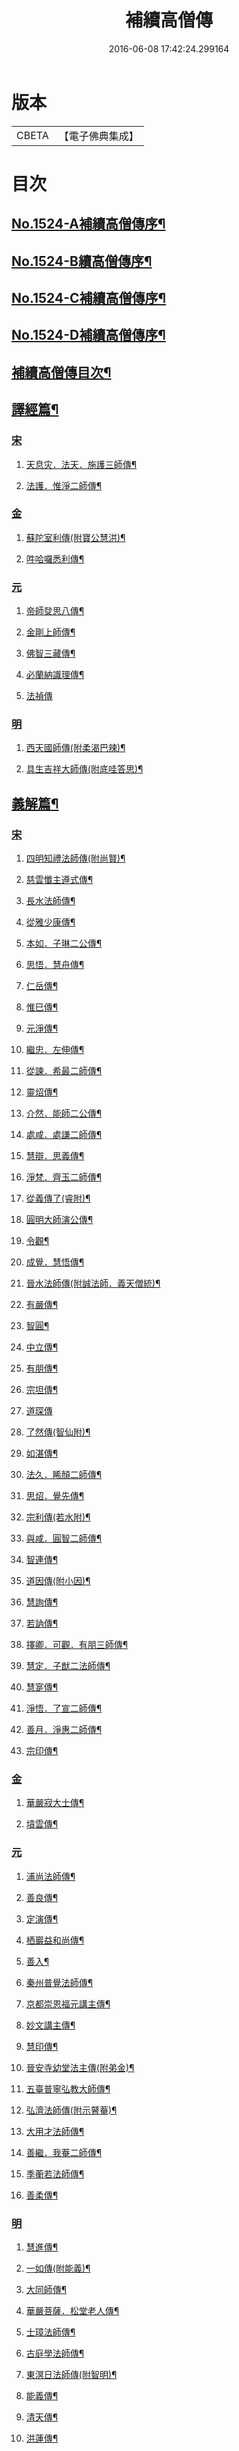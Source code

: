 #+TITLE: 補續高僧傳 
#+DATE: 2016-06-08 17:42:24.299164

* 版本
 |     CBETA|【電子佛典集成】|

* 目次
** [[file:KR6r0063_001.txt::001-0363a1][No.1524-A補續高僧傳序¶]]
** [[file:KR6r0063_001.txt::001-0363b7][No.1524-B續高僧傳序¶]]
** [[file:KR6r0063_001.txt::001-0363c1][No.1524-C補續高僧傳序¶]]
** [[file:KR6r0063_001.txt::001-0364b1][No.1524-D補續高僧傳序¶]]
** [[file:KR6r0063_001.txt::001-0364c10][補續高僧傳目次¶]]
** [[file:KR6r0063_001.txt::001-0368c15][譯經篇¶]]
*** [[file:KR6r0063_001.txt::001-0368c15][宋]]
**** [[file:KR6r0063_001.txt::001-0368c16][天息灾．法天．施護三師傳¶]]
**** [[file:KR6r0063_001.txt::001-0369b21][法護．惟淨二師傳¶]]
*** [[file:KR6r0063_001.txt::001-0369c21][金]]
**** [[file:KR6r0063_001.txt::001-0369c22][蘇陀室利傳(附寶公慧洪)¶]]
**** [[file:KR6r0063_001.txt::001-0370a22][吽哈囉悉利傳¶]]
*** [[file:KR6r0063_001.txt::001-0370b7][元]]
**** [[file:KR6r0063_001.txt::001-0370b8][帝師癹思八傳¶]]
**** [[file:KR6r0063_001.txt::001-0371a6][金剛上師傳¶]]
**** [[file:KR6r0063_001.txt::001-0371b11][佛智三藏傳¶]]
**** [[file:KR6r0063_001.txt::001-0371c13][必蘭納識理傳¶]]
**** [[file:KR6r0063_001.txt::001-0371c24][法禎傳]]
*** [[file:KR6r0063_001.txt::001-0372b18][明]]
**** [[file:KR6r0063_001.txt::001-0372b19][西天國師傳(附柔渴巴辣)¶]]
**** [[file:KR6r0063_001.txt::001-0373a22][具生吉祥大師傳(附底哇答思)¶]]
** [[file:KR6r0063_002.txt::002-0373c4][義解篇¶]]
*** [[file:KR6r0063_002.txt::002-0373c4][宋]]
**** [[file:KR6r0063_002.txt::002-0373c5][四明知禮法師傳(附尚賢)¶]]
**** [[file:KR6r0063_002.txt::002-0374a21][慈雲懺主遵式傳¶]]
**** [[file:KR6r0063_002.txt::002-0374c13][長水法師傳¶]]
**** [[file:KR6r0063_002.txt::002-0375a3][從雅少康傳¶]]
**** [[file:KR6r0063_002.txt::002-0375a20][本如．子琳二公傳¶]]
**** [[file:KR6r0063_002.txt::002-0375b21][思悟．慧舟傳¶]]
**** [[file:KR6r0063_002.txt::002-0375c20][仁岳傳¶]]
**** [[file:KR6r0063_002.txt::002-0376a18][惟巳傳¶]]
**** [[file:KR6r0063_002.txt::002-0376b14][元淨傳¶]]
**** [[file:KR6r0063_002.txt::002-0377a6][繼忠．左伸傳¶]]
**** [[file:KR6r0063_002.txt::002-0377b6][從諫．希最二師傳¶]]
**** [[file:KR6r0063_002.txt::002-0377c13][靈炤傳¶]]
**** [[file:KR6r0063_002.txt::002-0378a3][介然．能師二公傳¶]]
**** [[file:KR6r0063_002.txt::002-0378a24][處咸．處謙二師傳¶]]
**** [[file:KR6r0063_002.txt::002-0378b23][慧辯．思義傳¶]]
**** [[file:KR6r0063_002.txt::002-0378c24][淨梵．齊玉二師傳¶]]
**** [[file:KR6r0063_002.txt::002-0379b7][從義傳了(睿附)¶]]
**** [[file:KR6r0063_002.txt::002-0379b24][圓明大師演公傳¶]]
**** [[file:KR6r0063_002.txt::002-0379c21][令觀¶]]
**** [[file:KR6r0063_002.txt::002-0380a18][成覺．慧悟傳¶]]
**** [[file:KR6r0063_002.txt::002-0380b16][晉水法師傳(附誠法師．義天僧統)¶]]
**** [[file:KR6r0063_002.txt::002-0380c19][有嚴傳¶]]
**** [[file:KR6r0063_002.txt::002-0381a15][智圓¶]]
**** [[file:KR6r0063_003.txt::003-0381b13][中立傳¶]]
**** [[file:KR6r0063_003.txt::003-0381c18][有朋傳¶]]
**** [[file:KR6r0063_003.txt::003-0382a13][宗坦傳¶]]
**** [[file:KR6r0063_003.txt::003-0382a24][道琛傳]]
**** [[file:KR6r0063_003.txt::003-0382b19][了然傳(智仙附)¶]]
**** [[file:KR6r0063_003.txt::003-0382c12][如湛傳¶]]
**** [[file:KR6r0063_003.txt::003-0383a2][法久．睎顏二師傳¶]]
**** [[file:KR6r0063_003.txt::003-0383b4][思炤．覺先傳¶]]
**** [[file:KR6r0063_003.txt::003-0383b22][宗利傳(若水附)¶]]
**** [[file:KR6r0063_003.txt::003-0383c12][與咸．圓智二師傳¶]]
**** [[file:KR6r0063_003.txt::003-0384a14][智連傳¶]]
**** [[file:KR6r0063_003.txt::003-0384b8][道因傳(附小因)¶]]
**** [[file:KR6r0063_003.txt::003-0384c5][慧詢傳¶]]
**** [[file:KR6r0063_003.txt::003-0385a7][若訥傳¶]]
**** [[file:KR6r0063_003.txt::003-0385b8][擇卿．可觀．有朋三師傳¶]]
**** [[file:KR6r0063_003.txt::003-0386a12][慧定．子猷二法師傳¶]]
**** [[file:KR6r0063_003.txt::003-0386b19][慧寔傳¶]]
**** [[file:KR6r0063_003.txt::003-0386c14][淨悟．了宣二師傳¶]]
**** [[file:KR6r0063_003.txt::003-0387a10][善月．淨惠二師傳¶]]
**** [[file:KR6r0063_003.txt::003-0387b10][宗印傳¶]]
*** [[file:KR6r0063_003.txt::003-0387c6][金]]
**** [[file:KR6r0063_003.txt::003-0387c7][華嚴寂大士傳¶]]
**** [[file:KR6r0063_003.txt::003-0387c24][墳雲傳¶]]
*** [[file:KR6r0063_004.txt::004-0388b3][元]]
**** [[file:KR6r0063_004.txt::004-0388b4][浦尚法師傳¶]]
**** [[file:KR6r0063_004.txt::004-0388c3][善良傳¶]]
**** [[file:KR6r0063_004.txt::004-0388c21][定演傳¶]]
**** [[file:KR6r0063_004.txt::004-0389a23][栖巖益和尚傳¶]]
**** [[file:KR6r0063_004.txt::004-0389b22][善入¶]]
**** [[file:KR6r0063_004.txt::004-0389c16][秦州普覺法師傳¶]]
**** [[file:KR6r0063_004.txt::004-0389c24][京都崇恩福元講主傳¶]]
**** [[file:KR6r0063_004.txt::004-0390a15][妙文講主傳¶]]
**** [[file:KR6r0063_004.txt::004-0390b7][慧印傳¶]]
**** [[file:KR6r0063_004.txt::004-0390b21][晉安寺幼堂法主傳(附弟金)¶]]
**** [[file:KR6r0063_004.txt::004-0390c13][五臺普寧弘教大師傳¶]]
**** [[file:KR6r0063_004.txt::004-0391a17][弘濟法師傳(附示瞽菴)¶]]
**** [[file:KR6r0063_004.txt::004-0391c9][大用才法師傳¶]]
**** [[file:KR6r0063_004.txt::004-0392a13][善繼．我菴二師傳¶]]
**** [[file:KR6r0063_004.txt::004-0392b9][季蘅若法師傳¶]]
**** [[file:KR6r0063_004.txt::004-0392c7][善柔傳¶]]
*** [[file:KR6r0063_004.txt::004-0392c23][明]]
**** [[file:KR6r0063_004.txt::004-0392c24][慧進傳¶]]
**** [[file:KR6r0063_004.txt::004-0393b11][一如傳(附能義)¶]]
**** [[file:KR6r0063_004.txt::004-0393c13][大同師傳¶]]
**** [[file:KR6r0063_004.txt::004-0395a4][華嚴菩薩．松堂老人傳¶]]
**** [[file:KR6r0063_004.txt::004-0395b7][士璋法師傳¶]]
**** [[file:KR6r0063_005.txt::005-0395c9][古庭學法師傳¶]]
**** [[file:KR6r0063_005.txt::005-0396a21][東溟日法師傳(附智明)¶]]
**** [[file:KR6r0063_005.txt::005-0396b16][能義傳¶]]
**** [[file:KR6r0063_005.txt::005-0396c16][清天傳¶]]
**** [[file:KR6r0063_005.txt::005-0397a10][洪蓮傳¶]]
**** [[file:KR6r0063_005.txt::005-0397b6][鳳頭祖師傳¶]]
**** [[file:KR6r0063_005.txt::005-0397c23][萬松千松百松傳¶]]
**** [[file:KR6r0063_005.txt::005-0398c7][𪋤亭住法師傳¶]]
**** [[file:KR6r0063_005.txt::005-0398c22][素庵法師傳(附兀齋．幻齋二比丘)¶]]
**** [[file:KR6r0063_005.txt::005-0399b23][月川法師傳¶]]
**** [[file:KR6r0063_005.txt::005-0400a2][徧融師傳¶]]
**** [[file:KR6r0063_005.txt::005-0400b15][如幻傳¶]]
**** [[file:KR6r0063_005.txt::005-0400c9][方念傳¶]]
**** [[file:KR6r0063_005.txt::005-0401a6][雲棲蓮池宏師傳¶]]
** [[file:KR6r0063_006.txt::006-0402b3][習禪篇¶]]
*** [[file:KR6r0063_006.txt::006-0402b3][唐]]
**** [[file:KR6r0063_006.txt::006-0402b4][龜洋．佛手岩二師傳¶]]
**** [[file:KR6r0063_006.txt::006-0402c12][瑞龍璋．黃檗慧傳¶]]
**** [[file:KR6r0063_006.txt::006-0403b10][雲居簡傳¶]]
**** [[file:KR6r0063_006.txt::006-0403c17][蜆子和尚傳¶]]
**** [[file:KR6r0063_006.txt::006-0404a3][惟勁大師傳¶]]
**** [[file:KR6r0063_006.txt::006-0404a15][鼓山國師傳(從展附)¶]]
**** [[file:KR6r0063_006.txt::006-0404c18][羅山閑傳¶]]
**** [[file:KR6r0063_006.txt::006-0405a15][黃龍機．明招謙傳¶]]
**** [[file:KR6r0063_006.txt::006-0406a13][太原上座傳¶]]
**** [[file:KR6r0063_006.txt::006-0406c20][大靜．小靜傳¶]]
**** [[file:KR6r0063_006.txt::006-0407a15][烏巨晏禪師傳¶]]
*** [[file:KR6r0063_006.txt::006-0407b17][後梁]]
**** [[file:KR6r0063_006.txt::006-0407b18][普靜覺傳¶]]
**** [[file:KR6r0063_006.txt::006-0407c14][重雲暉禪師傳¶]]
*** [[file:KR6r0063_006.txt::006-0408a8][後周]]
**** [[file:KR6r0063_006.txt::006-0408a9][大章清豁沖煦傳¶]]
*** [[file:KR6r0063_006.txt::006-0408b19][宋]]
**** [[file:KR6r0063_006.txt::006-0408b20][風穴沼禪師傳¶]]
**** [[file:KR6r0063_006.txt::006-0409a2][歸宗詮師傳¶]]
**** [[file:KR6r0063_006.txt::006-0409a19][法燈欽公傳¶]]
**** [[file:KR6r0063_006.txt::006-0409b14][奉先深．清凉明傳¶]]
**** [[file:KR6r0063_006.txt::006-0409c9][洞山稟．薦福古傳¶]]
**** [[file:KR6r0063_006.txt::006-0410a8][首山念禪師傳¶]]
**** [[file:KR6r0063_006.txt::006-0410c4][汾陽昭．葉縣省．神鼎諲三禪師傳¶]]
**** [[file:KR6r0063_006.txt::006-0411b11][谷隱聰．廣慧璉二師傳¶]]
**** [[file:KR6r0063_007.txt::007-0411c6][大陽玄傳¶]]
**** [[file:KR6r0063_007.txt::007-0412a12][慈明圓禪師傳¶]]
**** [[file:KR6r0063_007.txt::007-0413a8][大愚芝．法華舉．瑯琊覺傳¶]]
**** [[file:KR6r0063_007.txt::007-0413c16][政黃牛傳¶]]
**** [[file:KR6r0063_007.txt::007-0414b6][懷賢禪師傳¶]]
**** [[file:KR6r0063_007.txt::007-0414c12][法寶傳¶]]
**** [[file:KR6r0063_007.txt::007-0415a8][浮山遠公傳¶]]
**** [[file:KR6r0063_007.txt::007-0415b11][法華隆禪師傳¶]]
**** [[file:KR6r0063_007.txt::007-0416a4][泉大道．宗道者傳¶]]
**** [[file:KR6r0063_007.txt::007-0416c3][福昌善禪師傳¶]]
**** [[file:KR6r0063_007.txt::007-0416c23][雪竇顯禪師傳¶]]
**** [[file:KR6r0063_007.txt::007-0417c6][洞山聰．祥庵主傳¶]]
**** [[file:KR6r0063_007.txt::007-0418a17][北禪賢禪師傳¶]]
**** [[file:KR6r0063_007.txt::007-0418b5][開先暹禪師傳¶]]
**** [[file:KR6r0063_007.txt::007-0418c5][南安嚴傳¶]]
**** [[file:KR6r0063_007.txt::007-0419a19][洞山寶．泐潭澄傳¶]]
**** [[file:KR6r0063_007.txt::007-0419c11][志逢禪師傳¶]]
**** [[file:KR6r0063_007.txt::007-0420a5][棲賢湜禪師傳¶]]
**** [[file:KR6r0063_008.txt::008-0420b4][宣州興教坦禪師¶]]
**** [[file:KR6r0063_008.txt::008-0420b21][南安雲封寺圓禪師傳¶]]
**** [[file:KR6r0063_008.txt::008-0420c11][黃檗勝．昭覺白．信相顯三師傳¶]]
**** [[file:KR6r0063_008.txt::008-0421b11][報本元禪師傳¶]]
**** [[file:KR6r0063_008.txt::008-0421b24][景福順禪師傳]]
**** [[file:KR6r0063_008.txt::008-0421c18][昭慶禪師傳¶]]
**** [[file:KR6r0063_008.txt::008-0422a17][隆慶閑禪師傳¶]]
**** [[file:KR6r0063_008.txt::008-0422b17][子琦(道英附)¶]]
**** [[file:KR6r0063_008.txt::008-0422c11][黃龍心禪師傳¶]]
**** [[file:KR6r0063_008.txt::008-0423a21][天衣懷禪師傳¶]]
**** [[file:KR6r0063_008.txt::008-0423b16][延恩安公傳¶]]
**** [[file:KR6r0063_008.txt::008-0423c16][荊門軍玉泉皓禪師傳¶]]
**** [[file:KR6r0063_008.txt::008-0424b2][福嚴感禪師傳¶]]
**** [[file:KR6r0063_008.txt::008-0424b14][真點胸傳(善侍者)¶]]
**** [[file:KR6r0063_008.txt::008-0424c19][江州歸宗宣禪師(海印)¶]]
**** [[file:KR6r0063_008.txt::008-0425a18][月華山琳公傳(雲達附)¶]]
**** [[file:KR6r0063_008.txt::008-0425b13][福昌信公傳¶]]
**** [[file:KR6r0063_008.txt::008-0425c7][法秀(小秀附)¶]]
**** [[file:KR6r0063_008.txt::008-0426b10][圓照本禪師傳¶]]
**** [[file:KR6r0063_009.txt::009-0427a7][黃檗全禪師傳¶]]
**** [[file:KR6r0063_009.txt::009-0427b5][石頭懷志上座傳¶]]
**** [[file:KR6r0063_009.txt::009-0427b24][法雲杲師傳¶]]
**** [[file:KR6r0063_009.txt::009-0427c18][大通本禪師傳¶]]
**** [[file:KR6r0063_009.txt::009-0428a19][報恩傳¶]]
**** [[file:KR6r0063_009.txt::009-0429a7][廣道者傳¶]]
**** [[file:KR6r0063_009.txt::009-0429b5][佛果勤傳¶]]
**** [[file:KR6r0063_009.txt::009-0430a16][丹霞淳傳¶]]
**** [[file:KR6r0063_009.txt::009-0430b9][守遂傳(慶顯附)¶]]
**** [[file:KR6r0063_009.txt::009-0430c9][自覺傳(禧誧附)¶]]
**** [[file:KR6r0063_009.txt::009-0431a8][小南禪師傳(海評附)¶]]
**** [[file:KR6r0063_009.txt::009-0431a24][利儼傳¶]]
**** [[file:KR6r0063_009.txt::009-0431b9][法一傳(常首座)¶]]
**** [[file:KR6r0063_009.txt::009-0431c12][普交．有需二師傳¶]]
**** [[file:KR6r0063_009.txt::009-0432a15][五祖自老傳¶]]
**** [[file:KR6r0063_009.txt::009-0432b12][元禮首座普融知藏傳¶]]
**** [[file:KR6r0063_009.txt::009-0432c5][真歇了禪師傳¶]]
**** [[file:KR6r0063_009.txt::009-0433a17][法恭傳(自得暉)¶]]
**** [[file:KR6r0063_009.txt::009-0433c6][德朋禪師傳(附守璋)¶]]
**** [[file:KR6r0063_010.txt::010-0434a5][瞎堂遠禪師傳¶]]
**** [[file:KR6r0063_010.txt::010-0434b13][何山珣禪師傳(附智才)¶]]
**** [[file:KR6r0063_010.txt::010-0434c18][元布衲傳¶]]
**** [[file:KR6r0063_010.txt::010-0435a13][月堂昌禪傳¶]]
**** [[file:KR6r0063_010.txt::010-0435b9][世奇首座傳¶]]
**** [[file:KR6r0063_010.txt::010-0435b23][雪堂行傳¶]]
**** [[file:KR6r0063_010.txt::010-0435c19][文殊導傳(附知昺)¶]]
**** [[file:KR6r0063_010.txt::010-0436b18][虎丘隆禪師傳¶]]
**** [[file:KR6r0063_010.txt::010-0437a15][育王[示*谷]禪師傳(附水庵)¶]]
**** [[file:KR6r0063_010.txt::010-0437c2][祖珍傳¶]]
**** [[file:KR6r0063_010.txt::010-0438a7][了璨傳¶]]
**** [[file:KR6r0063_010.txt::010-0438a24][智鑒傳¶]]
**** [[file:KR6r0063_010.txt::010-0438c14][佛慧泉禪師傳¶]]
**** [[file:KR6r0063_010.txt::010-0439a9][法清．法因傳¶]]
**** [[file:KR6r0063_010.txt::010-0439b5][道寧傳¶]]
**** [[file:KR6r0063_010.txt::010-0439b19][守惠傳(布衲．効常)¶]]
**** [[file:KR6r0063_010.txt::010-0439c13][別峰印禪師傳(附慧綽)¶]]
**** [[file:KR6r0063_010.txt::010-0440b13][淨全傳¶]]
**** [[file:KR6r0063_010.txt::010-0440c13][夾山本禪師傳¶]]
**** [[file:KR6r0063_010.txt::010-0441a12][拙叟英傳¶]]
**** [[file:KR6r0063_010.txt::010-0441b10][涂毒筞傳¶]]
**** [[file:KR6r0063_010.txt::010-0441c15][佛照光禪師傳¶]]
**** [[file:KR6r0063_011.txt::011-0442b13][薦福本禪師傳¶]]
**** [[file:KR6r0063_011.txt::011-0442c22][簡堂機傳¶]]
**** [[file:KR6r0063_011.txt::011-0443a21][或菴體傳¶]]
**** [[file:KR6r0063_011.txt::011-0443b21][元枯木傳¶]]
**** [[file:KR6r0063_011.txt::011-0443c10][妙峯善禪師傳¶]]
**** [[file:KR6r0063_011.txt::011-0444a5][妙空智訥禪師傳¶]]
**** [[file:KR6r0063_011.txt::011-0444b23][道謙傳¶]]
**** [[file:KR6r0063_011.txt::011-0444c23][良書記．元菴禪師傳¶]]
**** [[file:KR6r0063_011.txt::011-0445a22][了一傳¶]]
**** [[file:KR6r0063_011.txt::011-0445c5][文爾傳¶]]
**** [[file:KR6r0063_011.txt::011-0446a3][從廓傳(宜意)¶]]
**** [[file:KR6r0063_011.txt::011-0446b15][退谷雲傳(附石橋宣公)¶]]
**** [[file:KR6r0063_011.txt::011-0446c17][笑翁堪公傳¶]]
**** [[file:KR6r0063_011.txt::011-0447a19][松源嶽傳¶]]
**** [[file:KR6r0063_011.txt::011-0447c5][偃溪聞傳¶]]
**** [[file:KR6r0063_011.txt::011-0447c23][藏叟珍公傳¶]]
**** [[file:KR6r0063_011.txt::011-0448a16][如珏傳¶]]
**** [[file:KR6r0063_011.txt::011-0448b13][無準範禪師傳¶]]
**** [[file:KR6r0063_011.txt::011-0448c9][石田薰禪師傳¶]]
**** [[file:KR6r0063_011.txt::011-0449a2][癡絕沖傳¶]]
**** [[file:KR6r0063_011.txt::011-0449c9][景蒙傳¶]]
**** [[file:KR6r0063_011.txt::011-0450a17][斷橋倫禪師傳¶]]
**** [[file:KR6r0063_011.txt::011-0450b16][道升傳¶]]
**** [[file:KR6r0063_011.txt::011-0450c13][智燈傳¶]]
**** [[file:KR6r0063_011.txt::011-0451a4][慧圓上座傳¶]]
**** [[file:KR6r0063_011.txt::011-0451a15][虗舟度傳¶]]
**** [[file:KR6r0063_011.txt::011-0451b10][天奇禪師傳¶]]
**** [[file:KR6r0063_011.txt::011-0451c7][虗堂愚傳¶]]
*** [[file:KR6r0063_012.txt::012-0452a6][金]]
**** [[file:KR6r0063_012.txt::012-0452a7][佛光道悟禪師傳¶]]
**** [[file:KR6r0063_012.txt::012-0452b12][政言．了奇二師傳¶]]
**** [[file:KR6r0063_012.txt::012-0452c14][清涼相公傳¶]]
**** [[file:KR6r0063_012.txt::012-0453a12][圓性傳¶]]
**** [[file:KR6r0063_012.txt::012-0453c8][相了傳¶]]
**** [[file:KR6r0063_012.txt::012-0454a12][法贇傳¶]]
**** [[file:KR6r0063_012.txt::012-0454b8][義廣傳(道海)¶]]
**** [[file:KR6r0063_012.txt::012-0454c6][海雲大士傳¶]]
*** [[file:KR6r0063_012.txt::012-0455c11][元]]
**** [[file:KR6r0063_012.txt::012-0455c12][正因傳¶]]
**** [[file:KR6r0063_012.txt::012-0456a15][元叟端禪師傳¶]]
**** [[file:KR6r0063_012.txt::012-0456b13][晦機熈禪師傳¶]]
**** [[file:KR6r0063_012.txt::012-0456c12][水盛禪師傳¶]]
**** [[file:KR6r0063_012.txt::012-0457b2][一溪如公．本源達公傳¶]]
**** [[file:KR6r0063_012.txt::012-0457c2][橫川珙禪師傳¶]]
**** [[file:KR6r0063_012.txt::012-0458a11][竹泉林禪師傳¶]]
**** [[file:KR6r0063_012.txt::012-0458b3][一關逵傳¶]]
**** [[file:KR6r0063_012.txt::012-0458b16][妙源傳¶]]
**** [[file:KR6r0063_012.txt::012-0458c14][鐵山瓊禪師傳¶]]
**** [[file:KR6r0063_012.txt::012-0459a12][淨日傳¶]]
**** [[file:KR6r0063_013.txt::013-0459b11][至美傳¶]]
**** [[file:KR6r0063_013.txt::013-0459c11][祖銘傳¶]]
**** [[file:KR6r0063_013.txt::013-0460b2][無見覩傳(光菩薩附)¶]]
**** [[file:KR6r0063_013.txt::013-0460c5][天目斷崖禪師¶]]
**** [[file:KR6r0063_013.txt::013-0461a16][中峰普應國師傳¶]]
**** [[file:KR6r0063_013.txt::013-0461c21][石屋珙禪師傳¶]]
**** [[file:KR6r0063_013.txt::013-0462b9][文述傳¶]]
**** [[file:KR6r0063_013.txt::013-0462c12][日本夢窗國師傳¶]]
**** [[file:KR6r0063_013.txt::013-0463a24][松隱茂師傳]]
**** [[file:KR6r0063_013.txt::013-0463c4][竺遠源公傳¶]]
**** [[file:KR6r0063_013.txt::013-0463c16][桐江大公傳¶]]
**** [[file:KR6r0063_013.txt::013-0464a15][千巖長禪師傳¶]]
**** [[file:KR6r0063_013.txt::013-0464c13][無用貴師傳¶]]
**** [[file:KR6r0063_013.txt::013-0465a13][日本古先原公傳¶]]
**** [[file:KR6r0063_013.txt::013-0465b23][福源傳¶]]
**** [[file:KR6r0063_013.txt::013-0466a7][無極導師傳¶]]
**** [[file:KR6r0063_013.txt::013-0466b18][同新傳¶]]
**** [[file:KR6r0063_013.txt::013-0466c22][覺宗傳¶]]
**** [[file:KR6r0063_013.txt::013-0467b4][明孜傳¶]]
**** [[file:KR6r0063_013.txt::013-0467c5][坱圠傳¶]]
**** [[file:KR6r0063_013.txt::013-0467c19][元湛傳¶]]
*** [[file:KR6r0063_014.txt::014-0468a11][明]]
**** [[file:KR6r0063_014.txt::014-0468a12][廣慧及禪師傳¶]]
**** [[file:KR6r0063_014.txt::014-0468b14][玉泉璉禪師傳¶]]
**** [[file:KR6r0063_014.txt::014-0468c7][月林鏡公傳¶]]
**** [[file:KR6r0063_014.txt::014-0468c24][復原報公傳]]
**** [[file:KR6r0063_014.txt::014-0469a22][楚石琦禪師傳¶]]
**** [[file:KR6r0063_014.txt::014-0470a10][靈隱性原明禪師傳¶]]
**** [[file:KR6r0063_014.txt::014-0470b5][天鏡瀞禪師傳¶]]
**** [[file:KR6r0063_014.txt::014-0471a8][夢堂噩公傳¶]]
**** [[file:KR6r0063_014.txt::014-0471c5][泐季泐傳¶]]
**** [[file:KR6r0063_014.txt::014-0472a8][孤峰德禪師傳¶]]
**** [[file:KR6r0063_014.txt::014-0472b6][介菴良大師傳¶]]
**** [[file:KR6r0063_014.txt::014-0472c5][南石文琇禪師傳¶]]
**** [[file:KR6r0063_014.txt::014-0473a2][白菴金禪師傳¶]]
**** [[file:KR6r0063_014.txt::014-0473b2][覺原曇禪師傳¶]]
**** [[file:KR6r0063_014.txt::014-0473c13][一源寧公傳¶]]
**** [[file:KR6r0063_014.txt::014-0474b11][約之裕公傳¶]]
**** [[file:KR6r0063_014.txt::014-0474c18][金碧峰傳¶]]
**** [[file:KR6r0063_014.txt::014-0475c10][天界孚中信禪師傳¶]]
**** [[file:KR6r0063_015.txt::015-0476b4][清遠渭公傳¶]]
**** [[file:KR6r0063_015.txt::015-0476c9][大千照公傳¶]]
**** [[file:KR6r0063_015.txt::015-0477a20][日本德始傳¶]]
**** [[file:KR6r0063_015.txt::015-0477c9][非幻禪師傳¶]]
**** [[file:KR6r0063_015.txt::015-0478a9][無旨授公傳¶]]
**** [[file:KR6r0063_015.txt::015-0478b7][德隱仁公傳¶]]
**** [[file:KR6r0063_015.txt::015-0478c7][白雲度公傳¶]]
**** [[file:KR6r0063_015.txt::015-0479a12][傑峰愚公傳¶]]
**** [[file:KR6r0063_015.txt::015-0479b21][萬峰蔚禪師傳¶]]
**** [[file:KR6r0063_015.txt::015-0480a9][德馨傳¶]]
**** [[file:KR6r0063_015.txt::015-0480b13][法秀禪師傳¶]]
**** [[file:KR6r0063_015.txt::015-0480c12][西竺來禪師傳¶]]
**** [[file:KR6r0063_015.txt::015-0481a8][如皎傳¶]]
**** [[file:KR6r0063_015.txt::015-0481b16][香嚴澄禪師傳¶]]
**** [[file:KR6r0063_015.txt::015-0481c6][無念傳(附一覺)¶]]
**** [[file:KR6r0063_015.txt::015-0482a16][楚山琦傳¶]]
**** [[file:KR6r0063_015.txt::015-0482b8][古庭傳(附淨倫)¶]]
**** [[file:KR6r0063_016.txt::016-0483a4][翠峰山公傳(附圓月．明律)¶]]
**** [[file:KR6r0063_016.txt::016-0483b13][毒峰善傳(天淵湛附)¶]]
**** [[file:KR6r0063_016.txt::016-0483c12][法舟濟傳¶]]
**** [[file:KR6r0063_016.txt::016-0484a19][月心寶公傳¶]]
**** [[file:KR6r0063_016.txt::016-0484c2][常潤．善真二師傳¶]]
**** [[file:KR6r0063_016.txt::016-0485b6][孤月禪師傳¶]]
**** [[file:KR6r0063_016.txt::016-0485c10][石頭回禪師傳¶]]
**** [[file:KR6r0063_016.txt::016-0486a3][無盡燈禪師傳¶]]
**** [[file:KR6r0063_016.txt::016-0486b19][會堂緣師傳¶]]
**** [[file:KR6r0063_016.txt::016-0487a9][雪庭傳¶]]
**** [[file:KR6r0063_016.txt::016-0487b5][天界成禪師傳¶]]
**** [[file:KR6r0063_016.txt::016-0487c13][古淵清公傳¶]]
**** [[file:KR6r0063_016.txt::016-0488a7][真空傳¶]]
**** [[file:KR6r0063_016.txt::016-0488a24][繼萬闍黎傳]]
**** [[file:KR6r0063_016.txt::016-0488b10][滿賢傳¶]]
**** [[file:KR6r0063_016.txt::016-0488c2][無明禪師傳¶]]
**** [[file:KR6r0063_016.txt::016-0489a6][雲谷會師傳¶]]
** [[file:KR6r0063_017.txt::017-0489c17][明律篇¶]]
*** [[file:KR6r0063_017.txt::017-0489c17][宋]]
**** [[file:KR6r0063_017.txt::017-0489c18][柳律師．圓覺律師傳¶]]
**** [[file:KR6r0063_017.txt::017-0490a15][了興傳¶]]
*** [[file:KR6r0063_017.txt::017-0490b1][遼]]
**** [[file:KR6r0063_017.txt::017-0490b2][法均(附裕窺)¶]]
*** [[file:KR6r0063_017.txt::017-0490c20][金]]
**** [[file:KR6r0063_017.txt::017-0490c21][悟敏．悟銖二傳戒大師傳¶]]
**** [[file:KR6r0063_017.txt::017-0491b9][賈菩薩傳¶]]
**** [[file:KR6r0063_017.txt::017-0491b22][光教律師法聞傳¶]]
**** [[file:KR6r0063_017.txt::017-0491c15][清涼信明傳(印寶附)¶]]
**** [[file:KR6r0063_017.txt::017-0492a5][惠汶律師傳¶]]
** [[file:KR6r0063_018.txt::018-0492b3][護法篇¶]]
*** [[file:KR6r0063_018.txt::018-0492b3][宋]]
**** [[file:KR6r0063_018.txt::018-0492b4][維琳傳(天石附)¶]]
**** [[file:KR6r0063_018.txt::018-0492b21][杭州報恩院慧明傳¶]]
**** [[file:KR6r0063_018.txt::018-0492c14][長蘆賾禪師傳¶]]
**** [[file:KR6r0063_018.txt::018-0493a16][宗致傳(附居竭．子照)¶]]
**** [[file:KR6r0063_018.txt::018-0493b10][寶覺道法師傳¶]]
**** [[file:KR6r0063_018.txt::018-0493c24][法燈禪師傳¶]]
**** [[file:KR6r0063_018.txt::018-0494b18][萬松老人傳(附從倫)¶]]
*** [[file:KR6r0063_018.txt::018-0495a1][元]]
**** [[file:KR6r0063_018.txt::018-0495a2][雲峰高禪師傳¶]]
**** [[file:KR6r0063_018.txt::018-0495b8][至溫傳¶]]
**** [[file:KR6r0063_018.txt::018-0495c5][念常傳(附覺岸)¶]]
*** [[file:KR6r0063_018.txt::018-0496a7][明]]
**** [[file:KR6r0063_018.txt::018-0496a8][呆菴莊公傳(敬菴)¶]]
**** [[file:KR6r0063_018.txt::018-0496c6][天泉淵公傳¶]]
**** [[file:KR6r0063_018.txt::018-0497a18][真澧傳¶]]
**** [[file:KR6r0063_018.txt::018-0497b17][莽會首傳¶]]
**** [[file:KR6r0063_018.txt::018-0498a10][寬念小師傳¶]]
** [[file:KR6r0063_019.txt::019-0498b4][感通篇¶]]
*** [[file:KR6r0063_019.txt::019-0498b4][五代]]
**** [[file:KR6r0063_019.txt::019-0498b5][二蕭師傳¶]]
*** [[file:KR6r0063_019.txt::019-0498c9][南唐]]
**** [[file:KR6r0063_019.txt::019-0498c10][木平傳¶]]
**** [[file:KR6r0063_019.txt::019-0499a2][言法華傳¶]]
**** [[file:KR6r0063_019.txt::019-0499b12][清聳．全了二師傳¶]]
**** [[file:KR6r0063_019.txt::019-0499c13][鰕子和尚傳(附道嵩)¶]]
**** [[file:KR6r0063_019.txt::019-0500a8][無門開傳¶]]
**** [[file:KR6r0063_019.txt::019-0500b17][肇公奘公傳¶]]
**** [[file:KR6r0063_019.txt::019-0500c24][二顛師傳(附瑪瑙顛)]]
**** [[file:KR6r0063_019.txt::019-0501a24][通慧傳]]
**** [[file:KR6r0063_019.txt::019-0501b13][德聰．法寧二師傳¶]]
**** [[file:KR6r0063_019.txt::019-0501c6][僧伽傳¶]]
**** [[file:KR6r0063_019.txt::019-0501c17][東松僧傳¶]]
**** [[file:KR6r0063_019.txt::019-0502a10][照伯傳¶]]
**** [[file:KR6r0063_019.txt::019-0502a20][黑漆光菩薩傳¶]]
**** [[file:KR6r0063_019.txt::019-0502b16][印肅傳¶]]
**** [[file:KR6r0063_019.txt::019-0502c16][從登傳¶]]
**** [[file:KR6r0063_019.txt::019-0503a9][賴僧傳¶]]
*** [[file:KR6r0063_019.txt::019-0503a22][金]]
**** [[file:KR6r0063_019.txt::019-0503a23][法冲傳¶]]
*** [[file:KR6r0063_019.txt::019-0503b12][元]]
**** [[file:KR6r0063_019.txt::019-0503b13][無住傳¶]]
**** [[file:KR6r0063_019.txt::019-0503b24][志誠傳¶]]
*** [[file:KR6r0063_019.txt::019-0503c24][明]]
**** [[file:KR6r0063_019.txt::019-0503c24][烏斯法王傳(附何清)]]
**** [[file:KR6r0063_019.txt::019-0504b11][鏡中．廣能二師傳¶]]
**** [[file:KR6r0063_019.txt::019-0504c7][馬跡和尚．裘和尚傳¶]]
**** [[file:KR6r0063_019.txt::019-0505a7][不二傳¶]]
**** [[file:KR6r0063_019.txt::019-0505b16][別傳老人傳¶]]
**** [[file:KR6r0063_019.txt::019-0505c24][安岳了悟傳(附露源)]]
**** [[file:KR6r0063_019.txt::019-0506b2][月天傳¶]]
** [[file:KR6r0063_020.txt::020-0506b14][遺身篇¶]]
*** [[file:KR6r0063_020.txt::020-0506b14][宋]]
**** [[file:KR6r0063_020.txt::020-0506b15][喻彌陀傳(附淨真)¶]]
**** [[file:KR6r0063_020.txt::020-0506c16][化僧傳(附吉祥．慈濟)¶]]
**** [[file:KR6r0063_020.txt::020-0507a14][咸平府大覺寺法慶禪師傳¶]]
*** [[file:KR6r0063_020.txt::020-0507b2][元]]
**** [[file:KR6r0063_020.txt::020-0507b3][覺慶．德林二師傳¶]]
*** [[file:KR6r0063_020.txt::020-0507b22][明]]
**** [[file:KR6r0063_020.txt::020-0507b23][落魄僧(附雪梅)¶]]
**** [[file:KR6r0063_020.txt::020-0508a7][祖遇傳¶]]
**** [[file:KR6r0063_020.txt::020-0508b4][善信．大雲傳¶]]
**** [[file:KR6r0063_020.txt::020-0508b19][廣玉．寧義傳¶]]
**** [[file:KR6r0063_020.txt::020-0508c11][夜臺．秋月傳¶]]
** [[file:KR6r0063_021.txt::021-0509b12][讀誦篇¶]]
*** [[file:KR6r0063_021.txt::021-0509b12][宋]]
**** [[file:KR6r0063_021.txt::021-0509b13][洪準．遇安二師傳¶]]
**** [[file:KR6r0063_021.txt::021-0509c13][道光傳¶]]
*** [[file:KR6r0063_021.txt::021-0509c23][元]]
**** [[file:KR6r0063_021.txt::021-0509c24][如一菴傳¶]]
**** [[file:KR6r0063_021.txt::021-0510a11][性然傳¶]]
**** [[file:KR6r0063_021.txt::021-0510b5][普明傳¶]]
** [[file:KR6r0063_022.txt::022-0510c3][興福篇¶]]
*** [[file:KR6r0063_022.txt::022-0510c3][宋]]
**** [[file:KR6r0063_022.txt::022-0510c4][永公傳¶]]
**** [[file:KR6r0063_022.txt::022-0511a16][昭覺延美．永安德元二師傳¶]]
**** [[file:KR6r0063_022.txt::022-0511b18][體謙傳¶]]
**** [[file:KR6r0063_022.txt::022-0511c12][空印軾公傳¶]]
**** [[file:KR6r0063_022.txt::022-0512b4][嶽麓海禪師傳¶]]
**** [[file:KR6r0063_022.txt::022-0512c4][明大禪傳¶]]
*** [[file:KR6r0063_022.txt::022-0513a22][元]]
**** [[file:KR6r0063_022.txt::022-0513a23][雪庭裕和尚傳¶]]
*** [[file:KR6r0063_022.txt::022-0513c1][明]]
**** [[file:KR6r0063_022.txt::022-0513c2][正映傳¶]]
**** [[file:KR6r0063_022.txt::022-0514a9][徐和尚傳¶]]
**** [[file:KR6r0063_022.txt::022-0514b2][大智禪師傳¶]]
**** [[file:KR6r0063_022.txt::022-0514c9][真來佛子傳¶]]
**** [[file:KR6r0063_022.txt::022-0515c13][無邊傳¶]]
** [[file:KR6r0063_023.txt::023-0516b3][雜科篇¶]]
*** [[file:KR6r0063_023.txt::023-0516b3][後周]]
**** [[file:KR6r0063_023.txt::023-0516b4][慧瑱傳¶]]
*** [[file:KR6r0063_023.txt::023-0516b12][宋]]
**** [[file:KR6r0063_023.txt::023-0516b13][善慧傳¶]]
**** [[file:KR6r0063_023.txt::023-0516c6][麻衣和尚傳¶]]
**** [[file:KR6r0063_023.txt::023-0516c23][惠泉傳¶]]
**** [[file:KR6r0063_023.txt::023-0517a12][杭州興教小壽禪師傳¶]]
**** [[file:KR6r0063_023.txt::023-0517b2][惟中．文英傳¶]]
**** [[file:KR6r0063_023.txt::023-0517c5][二寶月大師傳¶]]
**** [[file:KR6r0063_023.txt::023-0518a12][崇壽傳¶]]
**** [[file:KR6r0063_023.txt::023-0518b9][可久傳(附清順)¶]]
**** [[file:KR6r0063_023.txt::023-0518c2][惟迪禪師傳¶]]
**** [[file:KR6r0063_023.txt::023-0518c21][智林傳¶]]
**** [[file:KR6r0063_023.txt::023-0519a18][石塔長老傳¶]]
**** [[file:KR6r0063_023.txt::023-0519b5][志添．元普傳¶]]
**** [[file:KR6r0063_023.txt::023-0519b23][白雲孔清覺傳¶]]
**** [[file:KR6r0063_023.txt::023-0519c20][銓公傳¶]]
**** [[file:KR6r0063_023.txt::023-0520a7][潛㵎闍黎傳¶]]
**** [[file:KR6r0063_023.txt::023-0520b21][參寥子傳(附定諸)¶]]
**** [[file:KR6r0063_023.txt::023-0520c17][惠淵首座傳¶]]
**** [[file:KR6r0063_023.txt::023-0521a12][覺心傳(智永祖紹附)¶]]
**** [[file:KR6r0063_023.txt::023-0521b7][潛菴源師傳¶]]
**** [[file:KR6r0063_023.txt::023-0521c19][空禪師傳¶]]
**** [[file:KR6r0063_024.txt::024-0522a10][圓覺演公傳¶]]
**** [[file:KR6r0063_024.txt::024-0522b12][真寶．慶預傳¶]]
**** [[file:KR6r0063_024.txt::024-0522c4][老牛智融傳¶]]
**** [[file:KR6r0063_024.txt::024-0523a3][淳藏主傳¶]]
**** [[file:KR6r0063_024.txt::024-0523a24][北磵簡禪師傳¶]]
**** [[file:KR6r0063_024.txt::024-0523c13][鼓山堅．凝二師傳¶]]
**** [[file:KR6r0063_024.txt::024-0524a8][斯受傳¶]]
**** [[file:KR6r0063_024.txt::024-0524a18][太癅傳¶]]
**** [[file:KR6r0063_024.txt::024-0524b7][有南傳¶]]
**** [[file:KR6r0063_024.txt::024-0524b18][自永傳¶]]
**** [[file:KR6r0063_024.txt::024-0524c5][法慈¶]]
**** [[file:KR6r0063_024.txt::024-0524c17][清音子傳¶]]
*** [[file:KR6r0063_024.txt::024-0525a2][金]]
**** [[file:KR6r0063_024.txt::024-0525a3][大漢僧錄¶]]
**** [[file:KR6r0063_024.txt::024-0525a12][洪炤傳¶]]
*** [[file:KR6r0063_024.txt::024-0525b6][元]]
**** [[file:KR6r0063_024.txt::024-0525b7][筠高安圓至傳¶]]
**** [[file:KR6r0063_024.txt::024-0525b24][得喜．無照．無碍傳]]
**** [[file:KR6r0063_024.txt::024-0526a9][妙恩傳(附大圭．契祖．杰道者)¶]]
**** [[file:KR6r0063_024.txt::024-0526b7][若芬傳¶]]
**** [[file:KR6r0063_024.txt::024-0526b20][月江淨公傳¶]]
**** [[file:KR6r0063_024.txt::024-0526c13][慧明傳¶]]
**** [[file:KR6r0063_024.txt::024-0527a8][祖英¶]]
**** [[file:KR6r0063_024.txt::024-0527a18][如玉¶]]
**** [[file:KR6r0063_024.txt::024-0527b5][抝撓傳¶]]
*** [[file:KR6r0063_025.txt::025-0527b18][明]]
**** [[file:KR6r0063_025.txt::025-0527b19][玄中猷法師傳¶]]
**** [[file:KR6r0063_025.txt::025-0527c19][南洲溥洽法師傳¶]]
**** [[file:KR6r0063_025.txt::025-0528c14][木嚴植公傳¶]]
**** [[file:KR6r0063_025.txt::025-0529a14][曉山亮傳¶]]
**** [[file:KR6r0063_025.txt::025-0529b5][德昂傳¶]]
**** [[file:KR6r0063_025.txt::025-0529b19][天淵濬．季芳聯二公傳¶]]
**** [[file:KR6r0063_025.txt::025-0530a3][示應傳¶]]
**** [[file:KR6r0063_025.txt::025-0530b7][守仁．德祥二公傳¶]]
**** [[file:KR6r0063_025.txt::025-0530c8][雪菴和尚傳¶]]
**** [[file:KR6r0063_025.txt::025-0531a6][大善國師傳¶]]
**** [[file:KR6r0063_025.txt::025-0531b6][德琮傳¶]]
**** [[file:KR6r0063_025.txt::025-0531b20][息菴觀公傳¶]]
**** [[file:KR6r0063_025.txt::025-0531c14][德然傳(附道安)¶]]
**** [[file:KR6r0063_025.txt::025-0532a7][妙智．明瑄二師傳¶]]
**** [[file:KR6r0063_025.txt::025-0532b10][啟東白傳¶]]
**** [[file:KR6r0063_025.txt::025-0532c21][啟原傳¶]]
**** [[file:KR6r0063_025.txt::025-0533a12][復見心傳(如筏)¶]]
**** [[file:KR6r0063_025.txt::025-0533b21][如[氶/巴]傳¶]]
**** [[file:KR6r0063_025.txt::025-0533c13][天印持公傳¶]]
**** [[file:KR6r0063_025.txt::025-0534a3][了用．德潮．無礙三師傳¶]]
**** [[file:KR6r0063_025.txt::025-0534b2][宗林傳(附智淳)¶]]
**** [[file:KR6r0063_026.txt::026-0534c5][德山傳¶]]
**** [[file:KR6r0063_026.txt::026-0534c15][大安傳¶]]
**** [[file:KR6r0063_026.txt::026-0535a7][大闡禪師傳¶]]
**** [[file:KR6r0063_026.txt::026-0535b3][宗道者傳¶]]
**** [[file:KR6r0063_026.txt::026-0535b24][了然關主傳¶]]
**** [[file:KR6r0063_026.txt::026-0535c23][逆川禪師傳(附慧心)¶]]
**** [[file:KR6r0063_026.txt::026-0536c8][吉祥師傳¶]]
**** [[file:KR6r0063_026.txt::026-0537a4][滿起．真參傳¶]]
**** [[file:KR6r0063_026.txt::026-0537b5][忠敬堂傳¶]]
**** [[file:KR6r0063_026.txt::026-0537b24][明龍傳¶]]
**** [[file:KR6r0063_026.txt::026-0537c17][南嶽豆兒佛傳¶]]
**** [[file:KR6r0063_026.txt::026-0538b5][三藏師傳¶]]
**** [[file:KR6r0063_026.txt::026-0538c10][青牛傳¶]]
**** [[file:KR6r0063_026.txt::026-0539a4][孤月傳¶]]
**** [[file:KR6r0063_026.txt::026-0539b10][寶藏禪師傳¶]]
**** [[file:KR6r0063_026.txt::026-0539c5][天長僧武林比丘傳¶]]
**** [[file:KR6r0063_026.txt::026-0539c24][月潭和尚傳¶]]
**** [[file:KR6r0063_026.txt::026-0540a13][五日頭陀傳(附定林)¶]]
**** [[file:KR6r0063_026.txt::026-0540c14][玉芝聚公傳¶]]
**** [[file:KR6r0063_026.txt::026-0541a7][圓魁傳¶]]
**** [[file:KR6r0063_026.txt::026-0541b7][圓果傳¶]]
** [[file:KR6r0063_026.txt::026-0541c15][No.1524-E補續高僧傳䟦¶]]
** [[file:KR6r0063_026.txt::026-0542a11][No.1524-F¶]]
** [[file:KR6r0063_026.txt::026-0542c14][No.1524-G補續高僧傳䟦¶]]

* 卷
[[file:KR6r0063_001.txt][補續高僧傳 1]]
[[file:KR6r0063_002.txt][補續高僧傳 2]]
[[file:KR6r0063_003.txt][補續高僧傳 3]]
[[file:KR6r0063_004.txt][補續高僧傳 4]]
[[file:KR6r0063_005.txt][補續高僧傳 5]]
[[file:KR6r0063_006.txt][補續高僧傳 6]]
[[file:KR6r0063_007.txt][補續高僧傳 7]]
[[file:KR6r0063_008.txt][補續高僧傳 8]]
[[file:KR6r0063_009.txt][補續高僧傳 9]]
[[file:KR6r0063_010.txt][補續高僧傳 10]]
[[file:KR6r0063_011.txt][補續高僧傳 11]]
[[file:KR6r0063_012.txt][補續高僧傳 12]]
[[file:KR6r0063_013.txt][補續高僧傳 13]]
[[file:KR6r0063_014.txt][補續高僧傳 14]]
[[file:KR6r0063_015.txt][補續高僧傳 15]]
[[file:KR6r0063_016.txt][補續高僧傳 16]]
[[file:KR6r0063_017.txt][補續高僧傳 17]]
[[file:KR6r0063_018.txt][補續高僧傳 18]]
[[file:KR6r0063_019.txt][補續高僧傳 19]]
[[file:KR6r0063_020.txt][補續高僧傳 20]]
[[file:KR6r0063_021.txt][補續高僧傳 21]]
[[file:KR6r0063_022.txt][補續高僧傳 22]]
[[file:KR6r0063_023.txt][補續高僧傳 23]]
[[file:KR6r0063_024.txt][補續高僧傳 24]]
[[file:KR6r0063_025.txt][補續高僧傳 25]]
[[file:KR6r0063_026.txt][補續高僧傳 26]]

